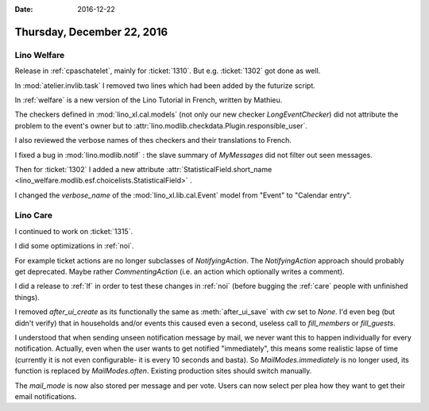 :date: 2016-12-22

===========================
Thursday, December 22, 2016
===========================

Lino Welfare
============

Release in :ref:`cpaschatelet`, mainly for :ticket:`1310`. But
e.g. :ticket:`1302` got done as well.

In :mod:`atelier.invlib.task` I removed two lines which had been added
by the futurize script.

In :ref:`welfare` is a new version of the Lino Tutorial in French,
written by Mathieu.

The checkers defined in :mod:`lino_xl.cal.models` (not only our new
checker `LongEventChecker`) did not attribute the problem to the
event's owner but to
:attr:`lino.modlib.checkdata.Plugin.responsible_user`.

I also reviewed the verbose names of thes checkers and their
translations to French.

I fixed a bug in :mod:`lino.modlib.notif` : the slave summary of
`MyMessages` did not filter out seen messages.

Then for :ticket:`1302` I added a new attribute
:attr:`StatisticalField.short_name
<lino_welfare.modlib.esf.choicelists.StatisticalField>` .

I changed the `verbose_name` of the
:mod:`lino_xl.lib.cal.Event` model from "Event" to "Calendar
entry".

Lino Care
=========

I continued to work on :ticket:`1315`.

I did some optimizations in :ref:`noi`.

For example ticket actions are no longer subclasses of
`NotifyingAction`. The `NotifyingAction` approach should probably get
deprecated. Maybe rather `CommentingAction` (i.e. an action which
optionally writes a comment).

I did a release to :ref:`lf` in order to test these changes in
:ref:`noi` (before bugging the :ref:`care` people with unfinished
things).

I removed `after_ui_create` as its functionally the same as
:meth:`after_ui_save` with `cw` set to `None`. I'd even beg (but
didn't verify) that in households and/or events this caused even a
second, useless call to `fill_members` or `fill_guests`.

I understood that when sending unseen notification message by mail, we
never want this to happen individually for every notification.
Actually, even when the user wants to get notified "immediately", this
means some realistic lapse of time (currently it is not even
configurable- it is every 10 seconds and basta). So
`MailModes.immediately` is no longer used, its function is replaced by
`MailModes.often`. Existing production sites should switch manually.

The `mail_mode` is now also stored per message and per vote. Users can
now select per plea how they want to get their email notifications.

